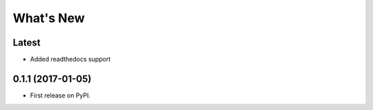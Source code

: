 ==========
What's New
==========

Latest
------

* Added readthedocs support

0.1.1 (2017-01-05)
------------------

* First release on PyPI.
